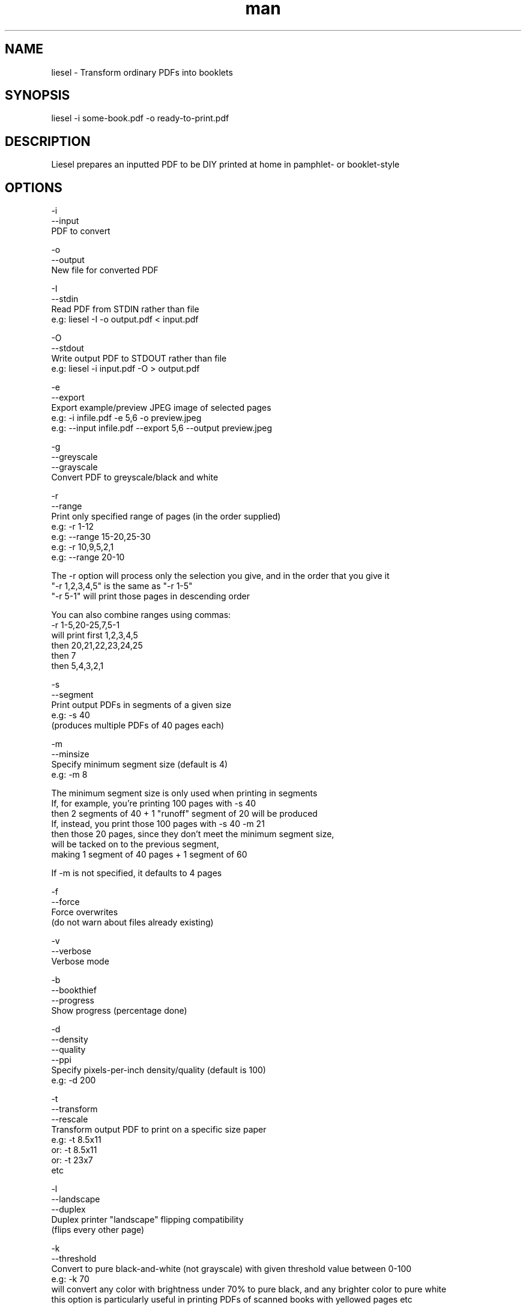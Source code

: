 .\" Manpage for liesel
.\" Contact andrew@rail5.org to correct errors or typos.
.TH man 8 "23 January 2022" "10.0" "liesel man page"
.SH NAME
liesel \- Transform ordinary PDFs into booklets
.SH SYNOPSIS
liesel -i some-book.pdf -o ready-to-print.pdf
.SH DESCRIPTION
Liesel prepares an inputted PDF to be DIY printed at home in pamphlet- or booklet-style
.SH OPTIONS
  -i
  --input
    PDF to convert

  -o
  --output
    New file for converted PDF

  -I
  --stdin
    Read PDF from STDIN rather than file
    e.g: liesel -I -o output.pdf < input.pdf

  -O
  --stdout
    Write output PDF to STDOUT rather than file
    e.g: liesel -i input.pdf -O > output.pdf

  -e
  --export
    Export example/preview JPEG image of selected pages
    e.g: -i infile.pdf -e 5,6 -o preview.jpeg
    e.g: --input infile.pdf --export 5,6 --output preview.jpeg

  -g
  --greyscale
  --grayscale
    Convert PDF to greyscale/black and white

  -r
  --range
    Print only specified range of pages (in the order supplied)
    e.g: -r 1-12
    e.g: --range 15-20,25-30
    e.g: -r 10,9,5,2,1
    e.g: --range 20-10
    
    The -r option will process only the selection you give, and in the order that you give it
    "-r 1,2,3,4,5" is the same as "-r 1-5"
    "-r 5-1" will print those pages in descending order

    You can also combine ranges using commas:
    -r 1-5,20-25,7,5-1
    will print first 1,2,3,4,5
    then 20,21,22,23,24,25
    then 7
    then 5,4,3,2,1

  -s
  --segment
    Print output PDFs in segments of a given size
    e.g: -s 40
      (produces multiple PDFs of 40 pages each)

  -m
  --minsize
    Specify minimum segment size (default is 4)
    e.g: -m 8
    
    The minimum segment size is only used when printing in segments
    If, for example, you're printing 100 pages with -s 40
    then 2 segments of 40 + 1 "runoff" segment of 20 will be produced
    If, instead, you print those 100 pages with -s 40 -m 21
    then those 20 pages, since they don't meet the minimum segment size,
    will be tacked on to the previous segment,
    making 1 segment of 40 pages + 1 segment of 60

    If -m is not specified, it defaults to 4 pages

  -f
  --force
    Force overwrites
      (do not warn about files already existing)

  -v
  --verbose
    Verbose mode

  -b
  --bookthief
  --progress
    Show progress (percentage done)

  -d
  --density
  --quality
  --ppi
    Specify pixels-per-inch density/quality (default is 100)
    e.g: -d 200

  -t
  --transform
  --rescale
    Transform output PDF to print on a specific size paper
      e.g: -t 8.5x11
      or: -t 8.5x11
      or: -t 23x7
      etc

  -l
  --landscape
  --duplex
    Duplex printer "landscape" flipping compatibility
      (flips every other page)

  -k
  --threshold
    Convert to pure black-and-white (not grayscale) with given threshold value between 0-100
    e.g: -k 70
      will convert any color with brightness under 70% to pure black, and any brighter color to pure white
      this option is particularly useful in printing PDFs of scanned books with yellowed pages etc

  -C
  --crop
    Crop pages according to specified values
    e.g: -C 10,20,30,40
      order: left,right,top,bottom
      cuts 10% from the left side, 20% from the right side, etc

  -w
  --widen
    Widen center margins according to specified value
    e.g: -w 30
      (adds blank space between pages)

  -a
  --auto-widen
    Auto-widen center margins
    e.g: -a (completely automatic)
    e.g: -a 30 (auto, with a maximum of 30)
      (progressively widens center margins towards the middle of the booklet)
      (if -w / --widen is also specified, -w / --widen acts as the minimum margin)

  -D
  --divide
    Divide each page into two
      divides the left half and the right half into separate pages
      this option is particularly useful in printing PDFs of scanned books which haven't already separated the pages
  
  -N
  --no-booklet
  --linear
    Applies the changes requested (crop, color threshold, etc) and outputs linearly, without making a booklet
      all features can be used except for center-margin widening

  -p
  --pages
    Count pages of input PDF and exit

  -c
  --check
    Check validity of command, and do not execute
  
  -B
  --output-settings
    Prints the parameters/settings you've provided, in XML format, to STDOUT

  -h
  --help
    Print this help message

  -q
  --info
    Print program info

  -V
  --version
    Print version number

Example:
  liesel -i some-book.pdf -g -r 64-77 -f -d 150 -v -b -o ready-to-print.pdf
  liesel -i some-book.pdf -r 100-300,350-400,1-10 -s 40 -t 8.25x11.75 -m 16 -o ready-to-print.pdf
  liesel --input some-book.pdf --range 1,5,7,3,1,50 --landscape --output ready-to-print.pdf
  liesel -p some-book.pdf
  liesel -c -i some-book.pdf -o output.pdf
.SH SEE ALSO
bookthief
.SH BUGS
No known bugs.
.SH AUTHOR
rail5 (andrew@rail5.org)
